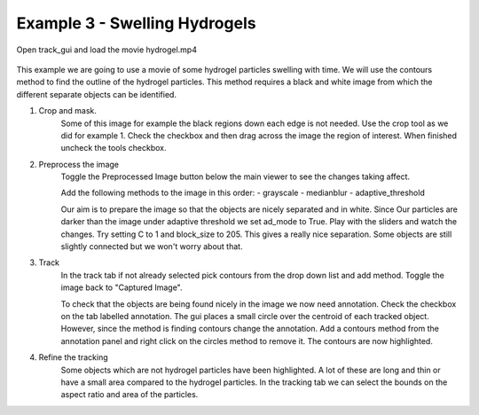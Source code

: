 .. _Example3:
Example 3 - Swelling Hydrogels
==============================


Open track_gui and load the movie hydrogel.mp4

.. figure:: /resources/hydrogel1.png
    :width: 400
    :align: center

This example we are going to use a movie of some hydrogel particles swelling with time.
We will use the contours method to find the outline of the hydrogel particles. This method
requires a black and white image from which the different separate objects can be 
identified.

1. Crop and mask.
    Some of this image for example the black regions down each edge is not needed. Use the crop 
    tool as we did for example 1. Check the checkbox and then drag across the image the region of interest. 
    When finished uncheck the tools checkbox.

2. Preprocess the image
    Toggle the Preprocessed Image button below the main viewer to see the changes taking affect.

    Add the following methods to the image in this order:
    - grayscale
    - medianblur
    - adaptive_threshold

    Our aim is to prepare the image so that the objects are nicely separated and in white. Since Our
    particles are darker than the image under adaptive threshold we set ad_mode to True. Play with the
    sliders and watch the changes. Try setting C to 1 and block_size to 205. This gives a really nice 
    separation. Some objects are still slightly connected but we won't worry about that. 

3. Track
    In the track tab if not already selected pick contours from the drop down list and add method. Toggle the image back to 
    "Captured Image". 

    To check that the objects are being found nicely in the image we now need annotation. Check the checkbox
    on the tab labelled annotation. The gui places a small circle over the centroid of each tracked object.
    However, since the method is finding contours change the annotation. Add a contours method from the
    annotation panel and right click on the circles method to remove it. The contours are now highlighted.

4. Refine the tracking
    Some objects which are not hydrogel particles have been highlighted. A lot of these are long and thin or
    have a small area compared to the hydrogel particles. In the tracking tab we can select the 
    bounds on the aspect ratio and area of the particles. 









